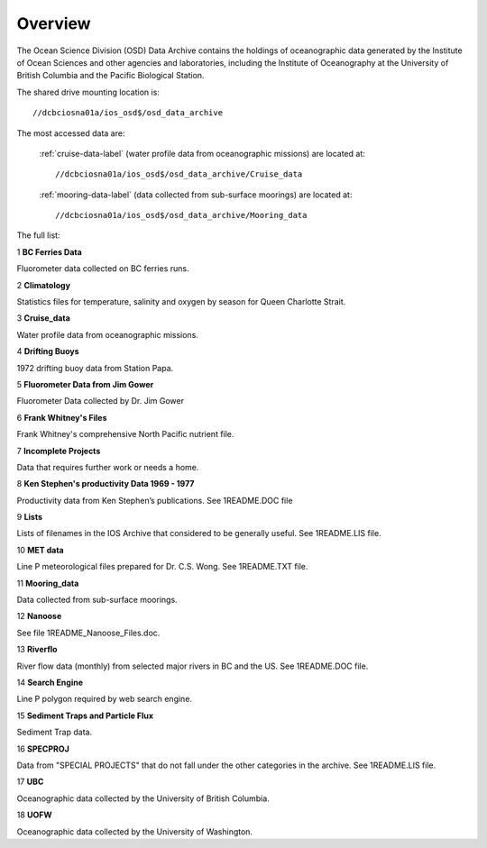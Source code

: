 ============
Overview
============

The Ocean Science Division (OSD) Data Archive contains the holdings of oceanographic data generated by the Institute of Ocean Sciences and other agencies and laboratories, including the Institute of Oceanography at the University of British Columbia and the Pacific Biological Station.

The shared drive mounting location is::

	 //dcbciosna01a/ios_osd$/osd_data_archive

The most accessed data are:

 :ref:`cruise-data-label` (water profile data from oceanographic missions) are located at::

	 //dcbciosna01a/ios_osd$/osd_data_archive/Cruise_data

 :ref:`mooring-data-label` (data collected from sub-surface moorings) are located at::

	//dcbciosna01a/ios_osd$/osd_data_archive/Mooring_data

The full list:

1
**BC Ferries Data**

Fluorometer data collected on BC ferries runs.

2
**Climatology**

Statistics files for temperature, salinity and oxygen by season for Queen Charlotte Strait.  

3
**Cruise_data**

Water profile data from oceanographic missions.

4
**Drifting Buoys**

1972 drifting buoy data from Station Papa.

5
**Fluorometer Data from Jim Gower**

Fluorometer Data collected by Dr. Jim Gower

6
**Frank Whitney's Files**

Frank Whitney's comprehensive North Pacific nutrient file.

7
**Incomplete Projects**

Data that requires further work or needs a home.

8
**Ken Stephen's productivity Data 1969 - 1977**

Productivity data from Ken Stephen’s publications. See 1README.DOC file

9
**Lists**

Lists of filenames in the IOS Archive that considered to be generally useful.  See 1README.LIS file.

10
**MET data**

Line P meteorological files prepared for Dr. C.S. Wong.  See 1README.TXT file.

11
**Mooring_data**

Data collected from sub-surface moorings.

12
**Nanoose**

See file 1README_Nanoose_Files.doc. 

13
**Riverflo**

River flow data (monthly) from selected major rivers in BC and the US. See 1README.DOC file.

14
**Search Engine**

Line P polygon required by web search engine.

15
**Sediment Traps and Particle Flux**

Sediment Trap data.

16
**SPECPROJ**

Data from "SPECIAL PROJECTS" that do not fall under the other categories in the archive.  See 1README.LIS file.

17
**UBC**

Oceanographic data collected by the University of British Columbia.

18
**UOFW**

Oceanographic data collected by the University of Washington.

